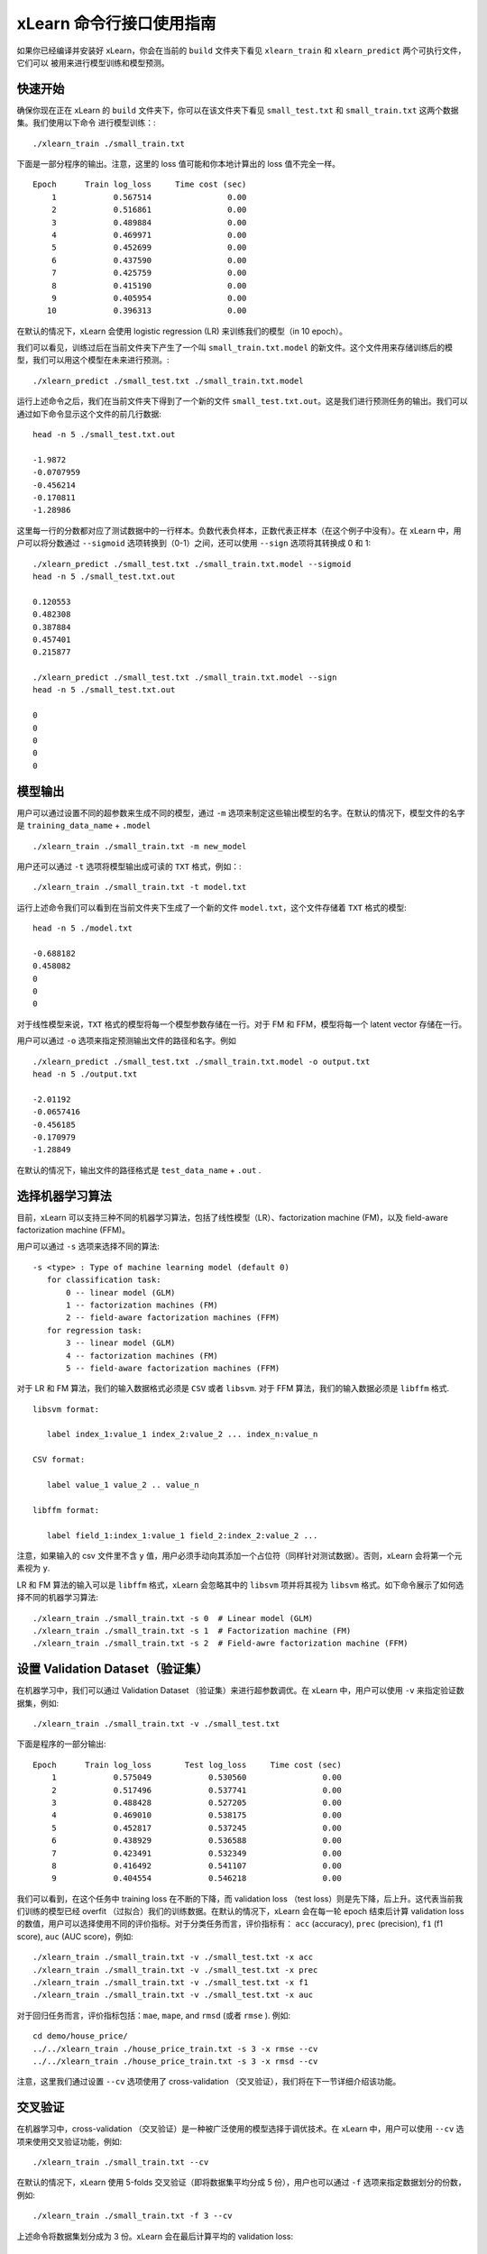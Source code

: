 xLearn 命令行接口使用指南
===============================

如果你已经编译并安装好 xLearn，你会在当前的 ``build`` 文件夹下看见 ``xlearn_train`` 和 ``xlearn_predict`` 两个可执行文件，它们可以
被用来进行模型训练和模型预测。

快速开始
----------------------------------------

确保你现在正在 xLearn 的 ``build`` 文件夹下，你可以在该文件夹下看见 ``small_test.txt`` 和 ``small_train.txt`` 这两个数据集。我们使用以下命令
进行模型训练：::

    ./xlearn_train ./small_train.txt

下面是一部分程序的输出。注意，这里的 loss 值可能和你本地计算出的 loss 值不完全一样。 ::

    Epoch      Train log_loss     Time cost (sec)
        1            0.567514                0.00
        2            0.516861                0.00
        3            0.489884                0.00
        4            0.469971                0.00
        5            0.452699                0.00
        6            0.437590                0.00
        7            0.425759                0.00
        8            0.415190                0.00
        9            0.405954                0.00
       10            0.396313                0.00

在默认的情况下，xLearn 会使用 logistic regression (LR) 来训练我们的模型（in 10 epoch）。

我们可以看见，训练过后在当前文件夹下产生了一个叫 ``small_train.txt.model`` 的新文件。这个文件用来存储训练后的模型，我们可以用这个模型在未来进行预测。::

    ./xlearn_predict ./small_test.txt ./small_train.txt.model

运行上述命令之后，我们在当前文件夹下得到了一个新的文件 ``small_test.txt.out``。这是我们进行预测任务的输出。我们可以通过如下命令显示这个文件的前几行数据: ::
    
    head -n 5 ./small_test.txt.out

    -1.9872
    -0.0707959
    -0.456214
    -0.170811
    -1.28986

这里每一行的分数都对应了测试数据中的一行样本。负数代表负样本，正数代表正样本（在这个例子中没有）。在 xLearn 中，用户可以将分数通过 ``--sigmoid`` 选项转换到（0-1）之间，还可以使用 ``--sign`` 选项将其转换成 0 和 1: ::

    ./xlearn_predict ./small_test.txt ./small_train.txt.model --sigmoid
    head -n 5 ./small_test.txt.out

    0.120553
    0.482308
    0.387884
    0.457401
    0.215877

    ./xlearn_predict ./small_test.txt ./small_train.txt.model --sign
    head -n 5 ./small_test.txt.out

    0
    0
    0
    0
    0

模型输出
----------------------------------------

用户可以通过设置不同的超参数来生成不同的模型，通过 ``-m`` 选项来制定这些输出模型的名字。在默认的情况下，模型文件的名字是 ``training_data_name`` + ``.model`` ::

  ./xlearn_train ./small_train.txt -m new_model

用户还可以通过 ``-t`` 选项将模型输出成可读的 ``TXT`` 格式，例如：::

  ./xlearn_train ./small_train.txt -t model.txt

运行上述命令我们可以看到在当前文件夹下生成了一个新的文件 ``model.txt``，这个文件存储着 ``TXT`` 格式的模型: ::

  head -n 5 ./model.txt

  -0.688182
  0.458082
  0
  0
  0

对于线性模型来说，``TXT`` 格式的模型将每一个模型参数存储在一行。对于 FM 和 FFM，模型将每一个 latent vector 存储在一行。

用户可以通过 ``-o`` 选项来指定预测输出文件的路径和名字。例如 ::

  ./xlearn_predict ./small_test.txt ./small_train.txt.model -o output.txt  
  head -n 5 ./output.txt

  -2.01192
  -0.0657416
  -0.456185
  -0.170979
  -1.28849

在默认的情况下，输出文件的路径格式是 ``test_data_name`` + ``.out`` .


选择机器学习算法
----------------------------------------

目前，xLearn 可以支持三种不同的机器学习算法，包括了线性模型（LR）、factorization machine (FM)，以及 field-aware factorization machine (FFM)。

用户可以通过 ``-s`` 选项来选择不同的算法: ::

  -s <type> : Type of machine learning model (default 0)
     for classification task:
         0 -- linear model (GLM)
         1 -- factorization machines (FM)
         2 -- field-aware factorization machines (FFM)
     for regression task:
         3 -- linear model (GLM)
         4 -- factorization machines (FM)
         5 -- field-aware factorization machines (FFM)

对于 LR 和 FM 算法，我们的输入数据格式必须是 ``CSV`` 或者 ``libsvm``. 对于 FFM 算法，我们的输入数据必须是 ``libffm`` 格式. ::

  libsvm format:

     label index_1:value_1 index_2:value_2 ... index_n:value_n

  CSV format:

     label value_1 value_2 .. value_n

  libffm format:

     label field_1:index_1:value_1 field_2:index_2:value_2 ...

注意，如果输入的 csv 文件里不含 ``y`` 值，用户必须手动向其添加一个占位符（同样针对测试数据）。否则，xLearn 会将第一个元素视为 ``y``.

LR 和 FM 算法的输入可以是 ``libffm`` 格式，xLearn 会忽略其中的 ``libsvm`` 项并将其视为 ``libsvm`` 格式。如下命令展示了如何选择不同的机器学习算法: ::

  ./xlearn_train ./small_train.txt -s 0  # Linear model (GLM)
  ./xlearn_train ./small_train.txt -s 1  # Factorization machine (FM)
  ./xlearn_train ./small_train.txt -s 2  # Field-awre factorization machine (FFM)

设置 Validation Dataset（验证集）
----------------------------------------

在机器学习中，我们可以通过 Validation Dataset （验证集）来进行超参数调优。在 xLearn 中，用户可以使用 ``-v`` 来指定验证数据集，例如: ::

    ./xlearn_train ./small_train.txt -v ./small_test.txt    

下面是程序的一部分输出: ::

    Epoch      Train log_loss       Test log_loss     Time cost (sec)
        1            0.575049            0.530560                0.00
        2            0.517496            0.537741                0.00
        3            0.488428            0.527205                0.00
        4            0.469010            0.538175                0.00
        5            0.452817            0.537245                0.00
        6            0.438929            0.536588                0.00
        7            0.423491            0.532349                0.00
        8            0.416492            0.541107                0.00
        9            0.404554            0.546218                0.00

我们可以看到，在这个任务中 training loss 在不断的下降，而 validation loss （test loss）则是先下降，后上升。这代表当前我们训练的模型已经 overfit （过拟合）我们的训练数据。在默认的情况下，xLearn 会在每一轮 epoch 结束后计算 validation loss 的数值，用户可以选择使用不同的评价指标。对于分类任务而言，评价指标有： ``acc`` (accuracy), ``prec`` (precision), 
``f1`` (f1 score), ``auc`` (AUC score)，例如: ::

    ./xlearn_train ./small_train.txt -v ./small_test.txt -x acc
    ./xlearn_train ./small_train.txt -v ./small_test.txt -x prec
    ./xlearn_train ./small_train.txt -v ./small_test.txt -x f1
    ./xlearn_train ./small_train.txt -v ./small_test.txt -x auc

对于回归任务而言，评价指标包括：``mae``, ``mape``, and ``rmsd`` (或者 ``rmse`` ). 例如: ::

    cd demo/house_price/
    ../../xlearn_train ./house_price_train.txt -s 3 -x rmse --cv
    ../../xlearn_train ./house_price_train.txt -s 3 -x rmsd --cv

注意，这里我们通过设置 ``--cv`` 选项使用了 cross-validation （交叉验证），我们将在下一节详细介绍该功能。

交叉验证
----------------------------------------

在机器学习中，cross-validation （交叉验证）是一种被广泛使用的模型选择于调优技术。在 xLearn 中，用户可以使用 ``--cv`` 
选项来使用交叉验证功能，例如: ::

    ./xlearn_train ./small_train.txt --cv

在默认的情况下，xLearn 使用 5-folds 交叉验证（即将数据集平均分成 5 份），用户也可以通过 ``-f`` 选项来指定数据划分的份数，例如: ::
    
    ./xlearn_train ./small_train.txt -f 3 --cv

上述命令将数据集划分成为 3 份。xLearn 会在最后计算平均的 validation loss: ::

     ...
    [------------] Average log_loss: 0.549417
    [ ACTION     ] Finish Cross-Validation
    [ ACTION     ] Clear the xLearn environment ...
    [------------] Total time cost: 0.03 (sec)

选择优化算法
----------------------------------------
 
在 xLearn 中，用户可以通过 ``-p`` 选项来选择使用不同的优化算法。目前，xLearn 支持 ``sgd``, ``adagrad``, 以及 ``ftrl`` 这三种优化算法。
在默认的情况下，xLearn 使用 ``adagrad`` 优化算法: ::

    ./xlearn_train ./small_train.txt -p sgd
    ./xlearn_train ./small_train.txt -p adagrad
    ./xlearn_train ./small_train.txt -p ftrl

相比于传统的 ``sgd`` （随机梯度下降）算法，``adagrad`` 可以自适应的调整学习速率 learning rate，对于不常用的参数进行大的更新，对于常用的参数进行小的更新。
正因如此，``adagrad`` 常用语稀疏数据的优化问题上。除此之外，相比于 ``adagrad``，``sgd`` 对学习速率更敏感，这增加了用户调参的难度。

``FTRL`` (Follow-the-Regularized-Leader) 同样被广泛应用于大规模稀疏数据的优化问题上。相比于 SGD 和 Adagrad，使用 FTRL 用户需要调试更多的超参数。

超参数调优
----------------------------------------

在机器学习中，*hyper-parameter* （超参数）是指在训练之前设置的参数，而模型参数是指在训练过程中更新的参数。超参数调优通常是机器学习训练不可避免的一个环节。

首先，``learning rate`` （学习速率）是机器学习中的一个非常重要的超参数，用来控制每次模型更新的步长。在默认的情况下，这个值在 xLearn 中被设置为 ``0.2``，用户可以通过 ``-r`` 选项来改变这个值: ::

    ./xlearn_train ./small_train.txt -v ./small_test.txt -r 0.1
    ./xlearn_train ./small_train.txt -v ./small_test.txt -r 0.5
    ./xlearn_train ./small_train.txt -v ./small_test.txt -r 0.01

用户还可以通过 ``-b`` 来控制 regularization （正则项）。xLearn 使用 ``L2`` 正则项，这个值 *regular_lambda* 被默认设置为 ``0.00002``: ::

    ./xlearn_train ./small_train.txt -v ./small_test.txt -r 0.1 -b 0.001
    ./xlearn_train ./small_train.txt -v ./small_test.txt -r 0.1 -b 0.002
    ./xlearn_train ./small_train.txt -v ./small_test.txt -r 0.1 -b 0.01


对于 ``FTRL`` 算法来说，除了学习速率和正则项，我们还需要调节其他的超参数，包括：``-alpha``, ``-beta``, 
``-lambda_1``, and ``-lambda_2``. 例如: ::

    ./xlearn_train ./small_train.txt -p ftrl -alpha 0.002 -beta 0.8 -lambda_1 0.001 -lambda_2 1.0

对于 FM 和 FFM 模型，用户需要通过 ``-k`` 选项来设置 *latent factor* （隐向量）的大小。在默认的情况下，xLearn 将其设置为 ``4``: ::

    ./xlearn_train ./small_train.txt -s 1 -v ./small_test.txt -k 2
    ./xlearn_train ./small_train.txt -s 1 -v ./small_test.txt -k 4
    ./xlearn_train ./small_train.txt -s 1 -v ./small_test.txt -k 5
    ./xlearn_train ./small_train.txt -s 1 -v ./small_test.txt -k 8

xLearn 使用了 *SSE* 指令来加速向量运算，该指令会同时进行向量长度为 4 的运算，因此将 ``k=2`` 和 ``k=4`` 所需的运算时间是相同的。

除此之外，对于 FM 和 FFM，用户可以通过设置超参数 ``-u`` 来调节模型的初始化。在默认的情况下，这个值被设置为 ``0.66``: ::

    ./xlearn_train ./small_train.txt -s 1 -v ./small_test.txt -u 0.80
    ./xlearn_train ./small_train.txt -s 1 -v ./small_test.txt -u 0.40
    ./xlearn_train ./small_train.txt -s 1 -v ./small_test.txt -u 0.10

迭代次数 & 提前结束
----------------------------------------

在模型的训练过程中，每一个 epoch 会遍历整个训练数据。在 xLearn 中，用户可以通过 ``-e`` 选项来设置 epoch 的数量: ::

    ./xlearn_train ./small_train.txt -e 3
    ./xlearn_train ./small_train.txt -e 5
    ./xlearn_train ./small_train.txt -e 10   

如果用户设置了 validation dataset（验证集），xLearn 在默认情况下会在得到最好的 validation 结果时进行 early-stopping （提前停止），例如: ::
  
    ./xlearn_train ./small_train.txt -s 2 -v ./small_test.txt -e 10

在上述命令中，我们设置 epoch 的大小为 ``10``，但是 xLearn 会在第 7 轮提前停止训练（你可能在你的本地计算机上会得到不同的轮次）: ::

   ...
  [ ACTION     ] Early-stopping at epoch 7
  [ ACTION     ] Start to save model ...

用户可以通过 ``-sw`` 来设置提前停止机制的窗口大小。即，``-sw=2`` 意味着如果在后两轮之内都没有比当前更好的验证结果，则在当前轮提前停止: ::

    ./xlearn_train ./small_train.txt -e 10 -v ./small_test.txt -sw 3

用户还可以通过 ``--dis-es`` 选项来禁止 early-stopping: ::

    ./xlearn_train ./small_train.txt -s 2 -v ./small_test.txt -e 10 --dis-es

在上述命令中，xLearn 将进行完整的 10 轮 epoch 训练。

无锁 (Lock-free) 学习
----------------------------------------

在默认情况下，xLearn 会进行 *Hogwild!* 无锁学习，该方法通过 CPU 多核进行并行计算，提高 CPU 利用率，加快算法收敛速度。但是，该无锁算法是非确定性的算法（ *non-deterministic*）。例如，如果我们多次运行如下的命令，我们会在每一次运行得到不同的 loss 结果: ::

   ./xlearn_train ./small_train.txt 

   The 1st time: 0.396352
   The 2nd time: 0.396119
   The 3nd time: 0.396187
   ...

用户可以通过 ``-nthread`` 选项来设置使用 CPU 核心的数量，例如: ::

   ./xlearn_train ./small_train.txt -nthread 2

如果你不设置该选项，xLearn 在默认情况下会使用全部的 CPU 核心进行计算。

用户可以通过设置 ``--dis-lock-free`` 选项禁止多核无锁训练: ::

  ./xlearn_train ./small_train.txt --dis-lock-free

这时，xLearn 计算的结果是确定性的（*determinnistic*）: ::

   The 1st time: 0.396372
   The 2nd time: 0.396372
   The 3nd time: 0.396372

使用 ``--dis-lock-free`` 的缺点是这样训练速度会比无锁训练慢很多。

Instance-wise 归一化
----------------------------------------

对于 FM 和 FFM 来说，xLearn 会默认使用 *instance-wise normalizarion*. 在一些大规模稀疏数据的场景（例如 CTR 预估），这一技术非常的有效。但是有些时候它也会影响模型的准确率。用户可以通过设置 ``--no-norm`` 来关掉 *instance-wise normalizarion*: ::

  ./xlearn_train ./small_train.txt -s 1 -v ./small_test.txt --no-norm

安静模式
----------------------------------------

xLearn 的训练支持 *安静模式，在安静模式下，xLearn 的训练过程不会计算任何评价指标，这样可以极大的提高训练速度: ::

  ./xlearn_train ./small_train.txt --quiet

xLearn 还可以支持 Python API，我们将在下一节详细介绍。
